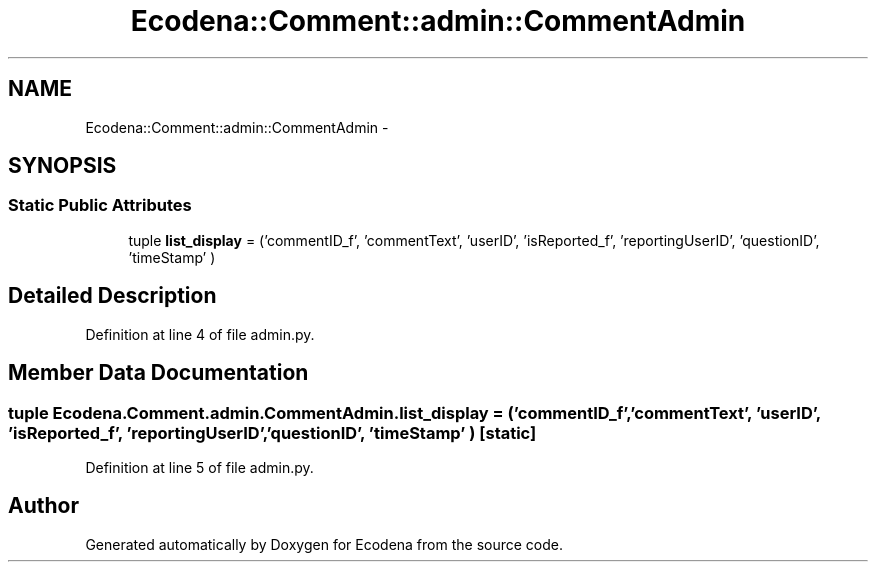 .TH "Ecodena::Comment::admin::CommentAdmin" 3 "Sun Mar 25 2012" "Version 1.0" "Ecodena" \" -*- nroff -*-
.ad l
.nh
.SH NAME
Ecodena::Comment::admin::CommentAdmin \- 
.SH SYNOPSIS
.br
.PP
.SS "Static Public Attributes"

.in +1c
.ti -1c
.RI "tuple \fBlist_display\fP = ('commentID_f', 'commentText', 'userID', 'isReported_f', 'reportingUserID', 'questionID', 'timeStamp' )"
.br
.in -1c
.SH "Detailed Description"
.PP 
Definition at line 4 of file admin.py.
.SH "Member Data Documentation"
.PP 
.SS "tuple \fBEcodena.Comment.admin.CommentAdmin.list_display\fP = ('commentID_f', 'commentText', 'userID', 'isReported_f', 'reportingUserID', 'questionID', 'timeStamp' )\fC [static]\fP"
.PP
Definition at line 5 of file admin.py.

.SH "Author"
.PP 
Generated automatically by Doxygen for Ecodena from the source code.
